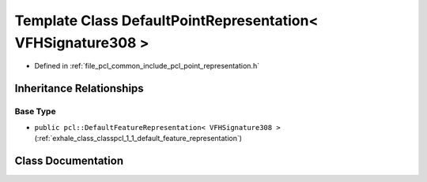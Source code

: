 .. _exhale_class_classpcl_1_1_default_point_representation_3_01_v_f_h_signature308_01_4:

Template Class DefaultPointRepresentation< VFHSignature308 >
============================================================

- Defined in :ref:`file_pcl_common_include_pcl_point_representation.h`


Inheritance Relationships
-------------------------

Base Type
*********

- ``public pcl::DefaultFeatureRepresentation< VFHSignature308 >`` (:ref:`exhale_class_classpcl_1_1_default_feature_representation`)


Class Documentation
-------------------


.. doxygenclass:: pcl::DefaultPointRepresentation< VFHSignature308 >
   :members:
   :protected-members:
   :undoc-members: